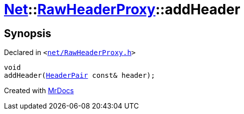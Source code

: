 [#Net-RawHeaderProxy-addHeader-0e]
= xref:Net.adoc[Net]::xref:Net/RawHeaderProxy.adoc[RawHeaderProxy]::addHeader
:relfileprefix: ../../
:mrdocs:


== Synopsis

Declared in `&lt;https://github.com/PrismLauncher/PrismLauncher/blob/develop/launcher/net/RawHeaderProxy.h#L37[net&sol;RawHeaderProxy&period;h]&gt;`

[source,cpp,subs="verbatim,replacements,macros,-callouts"]
----
void
addHeader(xref:Net/HeaderPair.adoc[HeaderPair] const& header);
----



[.small]#Created with https://www.mrdocs.com[MrDocs]#
